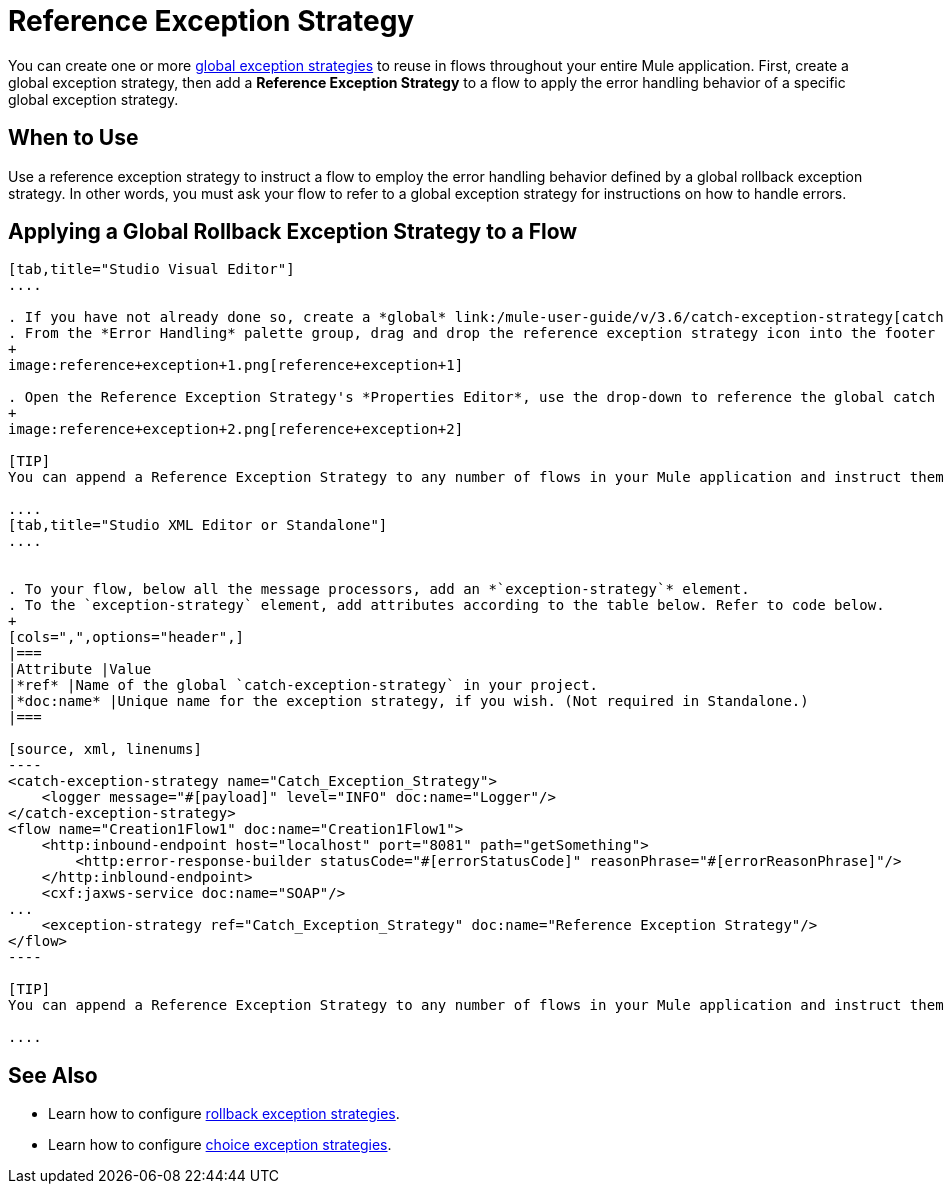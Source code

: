 = Reference Exception Strategy

You can create one or more link:/mule-user-guide/v/3.7/error-handling[global exception strategies] to reuse in flows throughout your entire Mule application. First, create a global exception strategy, then add a *Reference Exception Strategy* to a flow to apply the error handling behavior of a specific global exception strategy.

== When to Use

Use a reference exception strategy to instruct a flow to employ the error handling behavior defined by a global rollback exception strategy. In other words, you must ask your flow to refer to a global exception strategy for instructions on how to handle errors.

== Applying a Global Rollback Exception Strategy to a Flow

[tabs]
------
[tab,title="Studio Visual Editor"]
....

. If you have not already done so, create a *global* link:/mule-user-guide/v/3.6/catch-exception-strategy[catch], link:/mule-user-guide/v/3.7/rollback-exception-strategy[rollback], or link:/mule-user-guide/v/3.7/choice-exception-strategy[choice] exception strategy to which your reference exception strategy can refer.
. From the *Error Handling* palette group, drag and drop the reference exception strategy icon into the footer bar of a flow. 
+
image:reference+exception+1.png[reference+exception+1]

. Open the Reference Exception Strategy's *Properties Editor*, use the drop-down to reference the global catch exception strategy (below), then click anywhere on the canvas to save. 
+
image:reference+exception+2.png[reference+exception+2]

[TIP]
You can append a Reference Exception Strategy to any number of flows in your Mule application and instruct them to refer to any of the global catch, rollback or choice exception strategies you have created. You can direct any number of reference exception strategies to refer to the same global exception strategy.

....
[tab,title="Studio XML Editor or Standalone"]
....


. To your flow, below all the message processors, add an *`exception-strategy`* element.
. To the `exception-strategy` element, add attributes according to the table below. Refer to code below.
+
[cols=",",options="header",]
|===
|Attribute |Value
|*ref* |Name of the global `catch-exception-strategy` in your project.
|*doc:name* |Unique name for the exception strategy, if you wish. (Not required in Standalone.)
|===

[source, xml, linenums]
----
<catch-exception-strategy name="Catch_Exception_Strategy">
    <logger message="#[payload]" level="INFO" doc:name="Logger"/>
</catch-exception-strategy>
<flow name="Creation1Flow1" doc:name="Creation1Flow1">
    <http:inbound-endpoint host="localhost" port="8081" path="getSomething">
        <http:error-response-builder statusCode="#[errorStatusCode]" reasonPhrase="#[errorReasonPhrase]"/>
    </http:inblound-endpoint>
    <cxf:jaxws-service doc:name="SOAP"/>
...
    <exception-strategy ref="Catch_Exception_Strategy" doc:name="Reference Exception Strategy"/>
</flow> 
----

[TIP]
You can append a Reference Exception Strategy to any number of flows in your Mule application and instruct them to refer to any of the global catch, rollback or choice exception strategies you have created. You can direct any number of reference exception strategies to refer to the same global exception strategy.

....
------

== See Also

* Learn how to configure link:/mule-user-guide/v/3.7/rollback-exception-strategy[rollback exception strategies].
* Learn how to configure link:/mule-user-guide/v/3.7/choice-exception-strategy[choice exception strategies].
